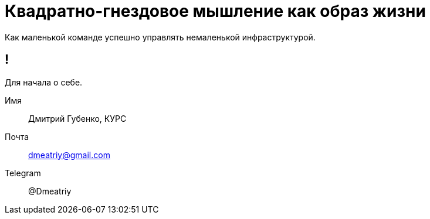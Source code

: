 :backend: revealjs
:customcss: common.css

= Квадратно-гнездовое мышление как образ жизни
Как маленькой команде успешно управлять немаленькой инфраструктурой.


== ! 
Для начала о себе.
[%step]
Имя:: Дмитрий Губенко, КУРС
Почта:: dmeatriy@gmail.com
Telegram:: @Dmeatriy